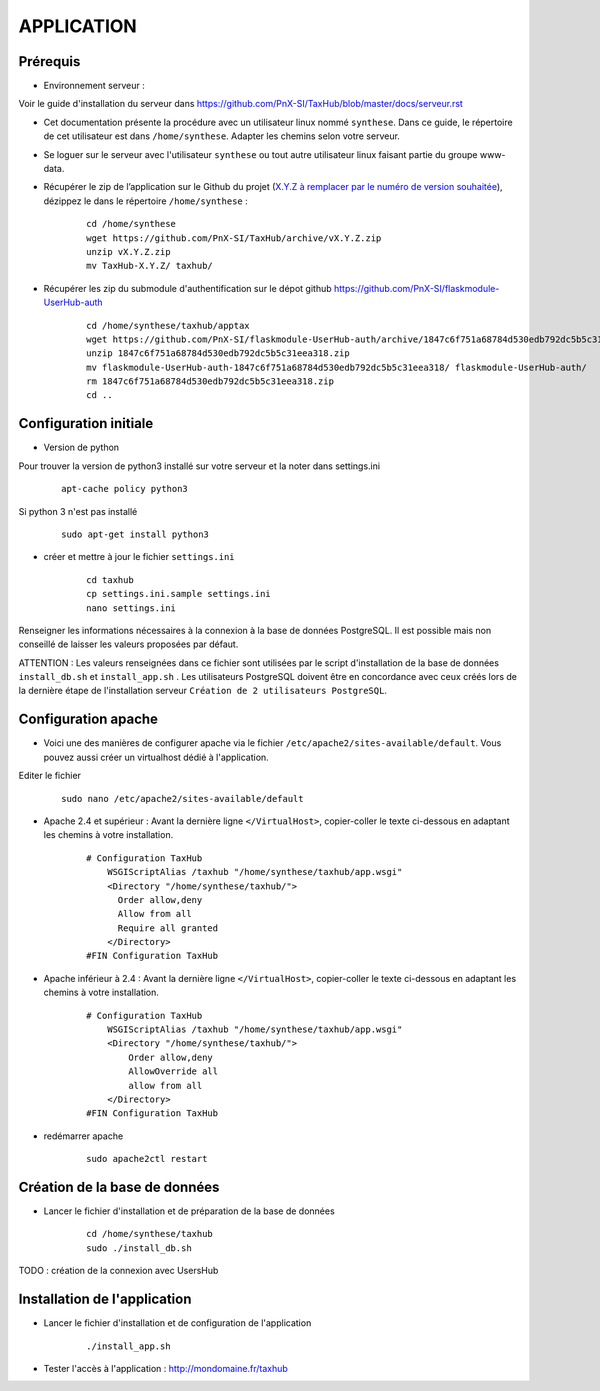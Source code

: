 ===========
APPLICATION
===========

Prérequis
=========

* Environnement serveur :

Voir le guide d'installation du serveur dans https://github.com/PnX-SI/TaxHub/blob/master/docs/serveur.rst

* Cet documentation présente la procédure avec un utilisateur linux nommé ``synthese``. Dans ce guide, le répertoire de cet utilisateur est dans ``/home/synthese``. Adapter les chemins selon votre serveur.

* Se loguer sur le serveur avec l'utilisateur ``synthese`` ou tout autre utilisateur linux faisant partie du groupe www-data.

* Récupérer le zip de l’application sur le Github du projet (`X.Y.Z à remplacer par le numéro de version souhaitée <https://github.com/PnX-SI/TaxHub/releases>`_), dézippez le dans le répertoire ``/home/synthese`` :

    ::
    
        cd /home/synthese
        wget https://github.com/PnX-SI/TaxHub/archive/vX.Y.Z.zip
        unzip vX.Y.Z.zip
        mv TaxHub-X.Y.Z/ taxhub/

* Récupérer les zip du submodule d'authentification sur le dépot github https://github.com/PnX-SI/flaskmodule-UserHub-auth

    ::
    
        cd /home/synthese/taxhub/apptax 
        wget https://github.com/PnX-SI/flaskmodule-UserHub-auth/archive/1847c6f751a68784d530edb792dc5b5c31eea318.zip
        unzip 1847c6f751a68784d530edb792dc5b5c31eea318.zip
        mv flaskmodule-UserHub-auth-1847c6f751a68784d530edb792dc5b5c31eea318/ flaskmodule-UserHub-auth/
        rm 1847c6f751a68784d530edb792dc5b5c31eea318.zip
        cd ..   
    

Configuration initiale
======================

* Version de python
Pour trouver la version de python3 installé sur votre serveur et la noter dans settings.ini

    :: 
    
        apt-cache policy python3

Si python 3 n'est pas installé

    :: 
    
        sudo apt-get install python3
* créer et mettre à jour le fichier ``settings.ini``

    :: 
    
        cd taxhub
        cp settings.ini.sample settings.ini
        nano settings.ini

Renseigner les informations nécessaires à la connexion à la base de données PostgreSQL. Il est possible mais non conseillé de laisser les valeurs proposées par défaut. 

ATTENTION : Les valeurs renseignées dans ce fichier sont utilisées par le script d'installation de la base de données ``install_db.sh`` et ``install_app.sh`` . 
Les utilisateurs PostgreSQL doivent être en concordance avec ceux créés lors de la dernière étape de l'installation serveur ``Création de 2 utilisateurs PostgreSQL``. 

Configuration apache
====================

* Voici une des manières de configurer apache via le fichier ``/etc/apache2/sites-available/default``. Vous pouvez aussi créer un virtualhost dédié à l'application.
Editer le fichier 

    :: 
        
        sudo nano /etc/apache2/sites-available/default

* Apache 2.4 et supérieur : Avant la dernière ligne ``</VirtualHost>``, copier-coller le texte ci-dessous en adaptant les chemins à votre installation.

    ::
    
        # Configuration TaxHub
            WSGIScriptAlias /taxhub "/home/synthese/taxhub/app.wsgi"
            <Directory "/home/synthese/taxhub/">
              Order allow,deny
              Allow from all
              Require all granted
            </Directory>
        #FIN Configuration TaxHub

* Apache inférieur à 2.4 : Avant la dernière ligne ``</VirtualHost>``, copier-coller le texte ci-dessous en adaptant les chemins à votre installation.

    ::
    
        # Configuration TaxHub
            WSGIScriptAlias /taxhub "/home/synthese/taxhub/app.wsgi"
            <Directory "/home/synthese/taxhub/">
                Order allow,deny
                AllowOverride all
                allow from all
            </Directory>
        #FIN Configuration TaxHub

* redémarrer apache

    ::
    
        sudo apache2ctl restart


Création de la base de données
==============================

* Lancer le fichier d'installation et de préparation de la base de données

    ::
    
        cd /home/synthese/taxhub
        sudo ./install_db.sh

TODO : création de la connexion avec UsersHub
        
Installation de l'application
=============================

* Lancer le fichier d'installation et de configuration de l'application

    ::
    
        ./install_app.sh

* Tester l'accès à l'application : http://mondomaine.fr/taxhub
